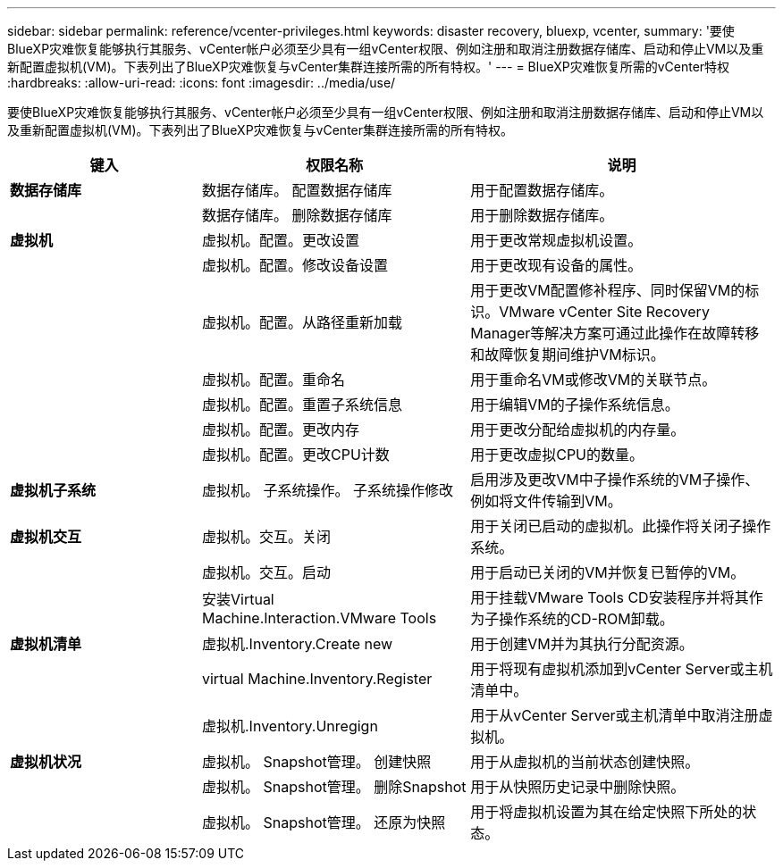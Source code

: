 ---
sidebar: sidebar 
permalink: reference/vcenter-privileges.html 
keywords: disaster recovery, bluexp, vcenter, 
summary: '要使BlueXP灾难恢复能够执行其服务、vCenter帐户必须至少具有一组vCenter权限、例如注册和取消注册数据存储库、启动和停止VM以及重新配置虚拟机(VM)。下表列出了BlueXP灾难恢复与vCenter集群连接所需的所有特权。' 
---
= BlueXP灾难恢复所需的vCenter特权
:hardbreaks:
:allow-uri-read: 
:icons: font
:imagesdir: ../media/use/


[role="lead"]
要使BlueXP灾难恢复能够执行其服务、vCenter帐户必须至少具有一组vCenter权限、例如注册和取消注册数据存储库、启动和停止VM以及重新配置虚拟机(VM)。下表列出了BlueXP灾难恢复与vCenter集群连接所需的所有特权。

[cols="25,35a,40a"]
|===
| 键入 | 权限名称 | 说明 


| *数据存储库*  a| 
数据存储库。 配置数据存储库
 a| 
用于配置数据存储库。



|   a| 
数据存储库。 删除数据存储库
 a| 
用于删除数据存储库。



| *虚拟机*  a| 
虚拟机。配置。更改设置
 a| 
用于更改常规虚拟机设置。



|   a| 
虚拟机。配置。修改设备设置
 a| 
用于更改现有设备的属性。



|   a| 
虚拟机。配置。从路径重新加载
 a| 
用于更改VM配置修补程序、同时保留VM的标识。VMware vCenter Site Recovery Manager等解决方案可通过此操作在故障转移和故障恢复期间维护VM标识。



|   a| 
虚拟机。配置。重命名
 a| 
用于重命名VM或修改VM的关联节点。



|   a| 
虚拟机。配置。重置子系统信息
 a| 
用于编辑VM的子操作系统信息。



|   a| 
虚拟机。配置。更改内存
 a| 
用于更改分配给虚拟机的内存量。



|   a| 
虚拟机。配置。更改CPU计数
 a| 
用于更改虚拟CPU的数量。



| *虚拟机子系统*  a| 
虚拟机。 子系统操作。 子系统操作修改
 a| 
启用涉及更改VM中子操作系统的VM子操作、例如将文件传输到VM。



| *虚拟机交互*  a| 
虚拟机。交互。关闭
 a| 
用于关闭已启动的虚拟机。此操作将关闭子操作系统。



|   a| 
虚拟机。交互。启动
 a| 
用于启动已关闭的VM并恢复已暂停的VM。



|   a| 
安装Virtual Machine.Interaction.VMware Tools
 a| 
用于挂载VMware Tools CD安装程序并将其作为子操作系统的CD-ROM卸载。



| *虚拟机清单*  a| 
虚拟机.Inventory.Create new
 a| 
用于创建VM并为其执行分配资源。



|   a| 
virtual Machine.Inventory.Register
 a| 
用于将现有虚拟机添加到vCenter Server或主机清单中。



|   a| 
虚拟机.Inventory.Unregign
 a| 
用于从vCenter Server或主机清单中取消注册虚拟机。



| *虚拟机状况*  a| 
虚拟机。 Snapshot管理。 创建快照
 a| 
用于从虚拟机的当前状态创建快照。



|   a| 
虚拟机。 Snapshot管理。 删除Snapshot
 a| 
用于从快照历史记录中删除快照。



|   a| 
虚拟机。 Snapshot管理。 还原为快照
 a| 
用于将虚拟机设置为其在给定快照下所处的状态。

|===